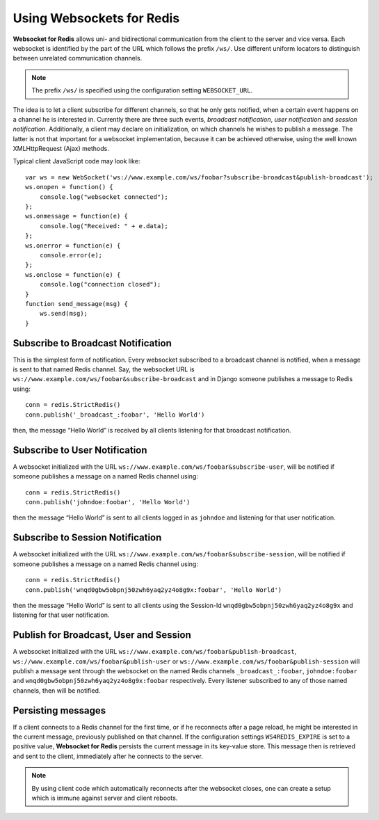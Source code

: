 .. usage

Using Websockets for Redis
==========================

**Websocket for Redis** allows uni- and bidirectional communication from the client to the server
and vice versa. Each websocket is identified by the part of the URL which follows the prefix
``/ws/``. Use different uniform locators to distinguish between unrelated communication channels.

.. note:: The prefix ``/ws/`` is specified using the configuration setting ``WEBSOCKET_URL``.

The idea is to let a client subscribe for different channels, so that he only gets notified, when
a certain event happens on a channel he is interested in. Currently there are three such events,
*broadcast notification*, *user notification* and *session notification*. Additionally, a client may
declare on initialization, on which channels he wishes to publish a message. The latter is not that
important for a websocket implementation, because it can be achieved otherwise, using the well
known XMLHttpRequest (Ajax) methods.

Typical client JavaScript code may look like::

	var ws = new WebSocket('ws://www.example.com/ws/foobar?subscribe-broadcast&publish-broadcast');
	ws.onopen = function() {
	    console.log("websocket connected");
	};
	ws.onmessage = function(e) {
	    console.log("Received: " + e.data);
	};
	ws.onerror = function(e) {
	    console.error(e);
	};
	ws.onclose = function(e) {
	    console.log("connection closed");
	}
	function send_message(msg) {
	    ws.send(msg);
	}

Subscribe to Broadcast Notification
-----------------------------------
This is the simplest form of notification. Every websocket subscribed to a broadcast channel is
notified, when a message is sent to that named Redis channel. Say, the websocket URL is
``ws://www.example.com/ws/foobar&subscribe-broadcast`` and in Django someone publishes a message
to Redis using::

  conn = redis.StrictRedis()
  conn.publish('_broadcast_:foobar', 'Hello World')

then, the message “Hello World” is received by all clients listening for that broadcast
notification.

Subscribe to User Notification
------------------------------
A websocket initialized with the URL ``ws://www.example.com/ws/foobar&subscribe-user``, will be
notified if someone publishes a message on a named Redis channel using::

  conn = redis.StrictRedis()
  conn.publish('johndoe:foobar', 'Hello World')

then the message “Hello World” is sent to all clients logged in as ``johndoe`` and listening for
that user notification.

Subscribe to Session Notification
---------------------------------
A websocket initialized with the URL ``ws://www.example.com/ws/foobar&subscribe-session``, will be
notified if someone publishes a message on a named Redis channel using::

  conn = redis.StrictRedis()
  conn.publish('wnqd0gbw5obpnj50zwh6yaq2yz4o8g9x:foobar', 'Hello World')

then the message “Hello World” is sent to all clients using the Session-Id 
``wnqd0gbw5obpnj50zwh6yaq2yz4o8g9x`` and listening for that user notification.

Publish for Broadcast, User and Session
---------------------------------------
A websocket initialized with the URL ``ws://www.example.com/ws/foobar&publish-broadcast``, 
``ws://www.example.com/ws/foobar&publish-user`` or ``ws://www.example.com/ws/foobar&publish-session``
will publish a message sent through the websocket on the named Redis channels ``_broadcast_:foobar``,
``johndoe:foobar`` and ``wnqd0gbw5obpnj50zwh6yaq2yz4o8g9x:foobar`` respectively. Every listener
subscribed to any of those named channels, then will be notified.

Persisting messages
-------------------
If a client connects to a Redis channel for the first time, or if he reconnects after a page reload,
he might be interested in the current message, previously published on that channel. If the
configuration settings ``WS4REDIS_EXPIRE`` is set to a positive value, **Websocket for Redis**
persists the current message in its key-value store. This message then is retrieved and sent to
the client, immediately after he connects to the server.

.. note:: By using client code which automatically reconnects after the websocket closes, one can
          create a setup which is immune against server and client reboots.
